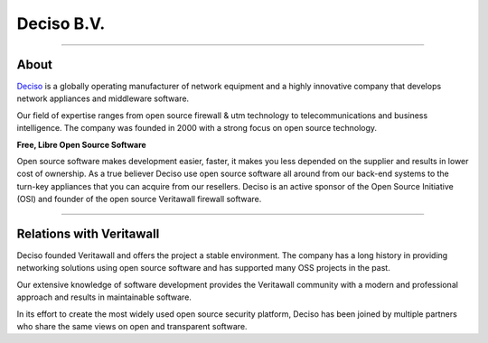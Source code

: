 ===========
Deciso B.V.
===========

.. image:: ./images/logo_deciso_2015_with_movement.png

-------------------

-----
About
-----
`Deciso <https://www.deciso.com>`__ is a globally operating manufacturer of
network equipment and a highly innovative company that develops network
appliances and middleware software.

Our field of expertise ranges from open source firewall & utm technology to
telecommunications and business intelligence. The company was founded in 2000
with a strong focus on open source technology.

**Free, Libre Open Source Software**

Open source software  makes development easier, faster, it makes you less
depended on the supplier and results in lower cost of ownership.
As a true believer Deciso use open source software all around from our back-end
systems to the turn-key appliances that you can acquire from our resellers.
Deciso is an active sponsor of the Open Source Initiative (OSI) and founder of
the open source Veritawall firewall software.

--------------------------

-----------------------
Relations with Veritawall
-----------------------
Deciso founded Veritawall and offers the project a stable environment.
The company has a long history in providing networking solutions using open
source software and has supported many OSS projects in the past.

Our extensive knowledge of software development provides the Veritawall community
with a modern and professional approach and results in maintainable software.

In its effort to create the most widely used open source security platform,
Deciso has been joined by multiple partners who share the same views on open
and transparent software.
